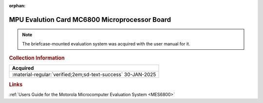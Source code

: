 :orphan:

.. _HW-OTHER-NONE-2:

MPU Evalution Card MC6800 Microprocessor Board     
==============================================

.. image:: ../../../images/MPUEvaluationBoard/MPU_Evaluation_Board.1.jpg
   :width: 200

.. image:: ../../../images/MPUEvaluationBoard/MPU_Evaluation_Board.2.jpg
   :width: 200

.. image:: ../../../images/MPUEvaluationBoard/MPU_Evaluation_Board.3.jpg
   :width: 200

.. image:: ../../../images/MPUEvaluationBoard/MPU_Evaluation_Board.4.jpg
   :width: 200

.. image:: ../../../images/MPUEvaluationBoard/MPU_Evaluation_Board.5.jpg
   :width: 200


.. Note:: 
    The briefcase-mounted evaluation system was acquired with the user manual for it.

.. rubric:: Collection Information


.. csv-table:: 
   :header: "Acquired"
   :widths: auto

    :material-regular:`verified;2em;sd-text-success` 30-JAN-2025



.. rubric:: Links

:ref:`Users Guide for the Motorola Microcomputer Evaluation System <MES6800>`
